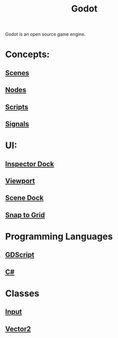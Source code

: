 :PROPERTIES:
:ID:       36100b50-2583-454a-85a0-7a8a86cd08a7
:END:
#+title: Godot

Godot is an open source game engine.

* Concepts:
** [[id:d4b966e9-0135-4b4a-8c75-a9ad0b58e6c5][Scenes]]
** [[id:bacd55cd-cbb5-4663-829a-07f40b8ec03b][Nodes]]
** [[id:b2b6d59d-eeed-4efe-9c03-cf2da01e4f87][Scripts]]
** [[id:28534a83-cd97-4b3b-b8c1-4e5d3380f118][Signals]]

* UI:
** [[id:51e0e923-2811-4b3c-a820-3f818cb5b899][Inspector Dock]]
** [[id:d208d635-d0fc-4282-ba9e-e28fa06cc508][Viewport]]
** [[id:a87ad41c-aa51-484f-b60f-118610f15113][Scene Dock]]
** [[id:36782f27-53bf-45b9-8272-c6fd4d7c5765][Snap to Grid]]

* Programming Languages
** [[id:546c5219-a381-451d-9b4c-fee71be7eb84][GDScript]]
** [[id:684e6719-609f-4a8a-a8fa-f11d0585ec10][C#]]

* Classes
** [[id:528727c7-7afb-4a31-966d-ee46bccad5ad][Input]]
** [[id:93973fca-d78f-444e-b380-03798f2c3504][Vector2]]

